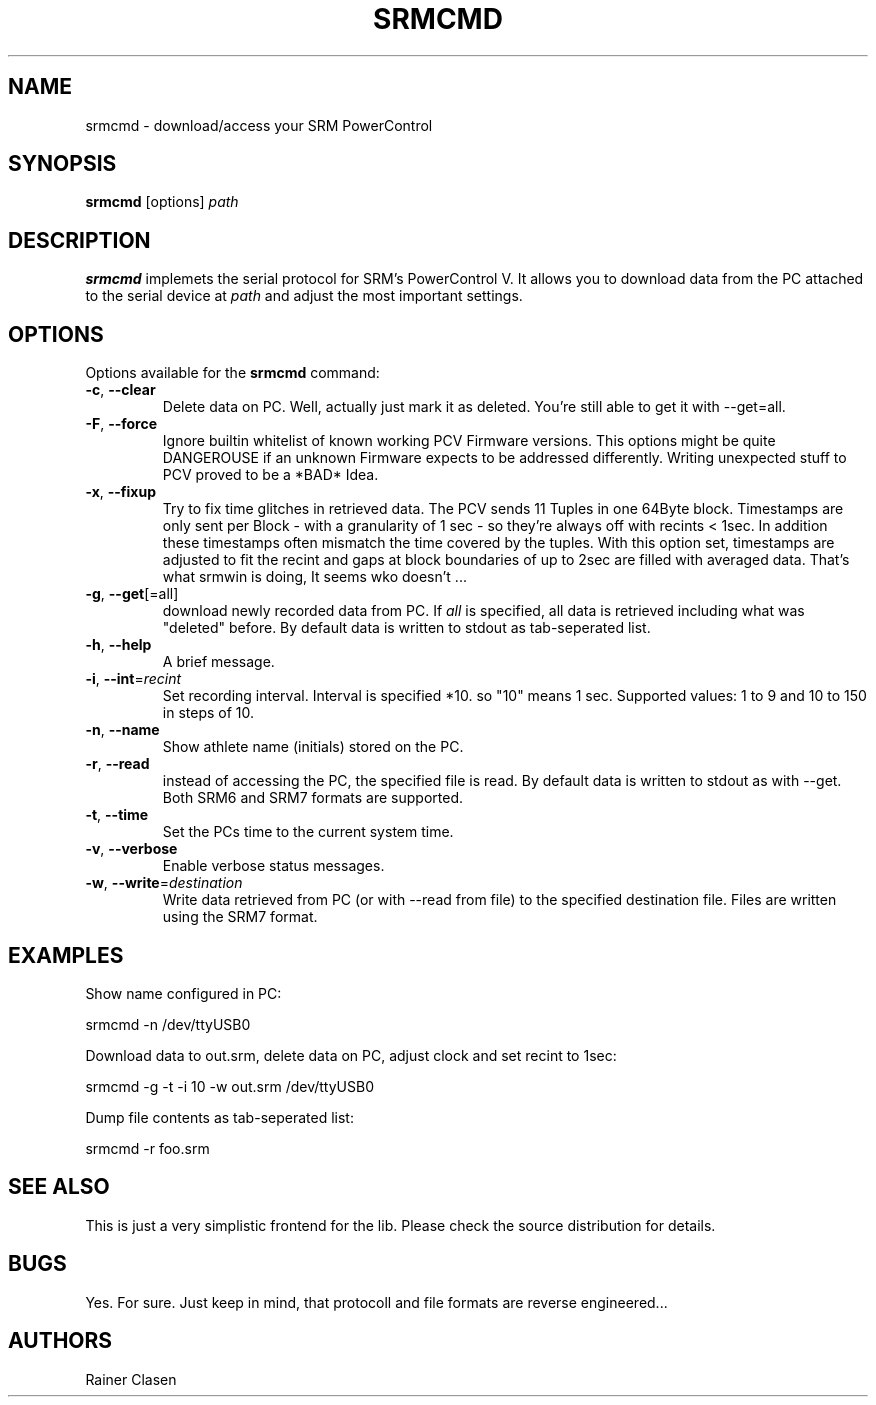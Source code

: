 .TH SRMCMD 8 "18 Juli 2009" "SRM access tool" "Version 0.0.1"
.SH NAME
srmcmd \- download/access your SRM PowerControl

.SH SYNOPSIS
.B srmcmd
[options] \fIpath\fR

.SH DESCRIPTION
.B srmcmd
implemets the serial protocol for SRM's PowerControl V. It allows you to
download data from the PC attached to the serial device at \fIpath\fR and 
adjust the most important settings.

.SH OPTIONS
Options available for the
.B srmcmd
command:
.TP
\fB\-c\fR, \fB\-\-clear\fR
Delete data on PC. Well, actually just mark it as deleted. You're still
able to get it with --get=all.
.TP
\fB\-F\fR, \fB\-\-force\fR
Ignore builtin whitelist of known working PCV Firmware versions. This
options might be quite DANGEROUSE if an unknown Firmware expects 
to be addressed differently. Writing unexpected stuff to PCV proved to be
a *BAD* Idea.
.TP
\fB\-x\fR, \fB\-\-fixup\fR
Try to fix time glitches in retrieved data. The PCV sends 11 Tuples in
one 64Byte block. Timestamps are only sent per Block - with a granularity
of 1 sec - so they're always off with recints < 1sec. In addition these 
timestamps often mismatch the time covered by the tuples. With this option
set, timestamps are adjusted to fit the recint and gaps at block boundaries
of up to 2sec are filled with averaged data. That's what srmwin is doing,
It seems wko doesn't ...
.TP
\fB\-g\fR, \fB\-\-get\fR[=all]
download newly recorded data from PC. If \fIall\fR is specified, all data
is retrieved including what was "deleted" before. By default data is
written to stdout as tab-seperated list.
.TP
\fB\-h\fR, \fB\-\-help\fR
A brief message.
.TP
\fB\-i\fR, \fB\-\-int\fR=\fIrecint\fR
Set recording interval. Interval is specified *10. so "10" means 1 sec.
Supported values: 1 to 9 and 10 to 150 in steps of 10.
.TP
\fB\-n\fR, \fB\-\-name\fR
Show athlete name (initials) stored on the PC.
.TP
\fB\-r\fR, \fB\-\-read\fR
instead of accessing the PC, the specified file is read. By default data
is written to stdout as with --get. Both SRM6 and SRM7 formats are
supported.
.TP
\fB\-t\fR, \fB\-\-time\fR
Set the PCs time to the current system time.
.TP
\fB\-v\fR, \fB\-\-verbose\fR
Enable verbose status messages.
.TP
\fB\-w\fR, \fB\-\-write\fR=\fIdestination\fR
Write data retrieved from PC (or with --read from file) to the specified
destination file. Files are written using the SRM7 format.

.SH EXAMPLES
Show name configured in PC:

 srmcmd -n /dev/ttyUSB0

Download data to out.srm, delete data on PC, adjust clock and set recint
to 1sec:

 srmcmd -g -t -i 10 -w out.srm /dev/ttyUSB0

Dump file contents as tab-seperated list:

 srmcmd -r foo.srm

.SH "SEE ALSO"
This is just a very simplistic frontend for the lib. Please check the
source distribution for details.

.SH BUGS
Yes. For sure. Just keep in mind, that protocoll and file formats are
reverse engineered...

.SH AUTHORS
Rainer Clasen
